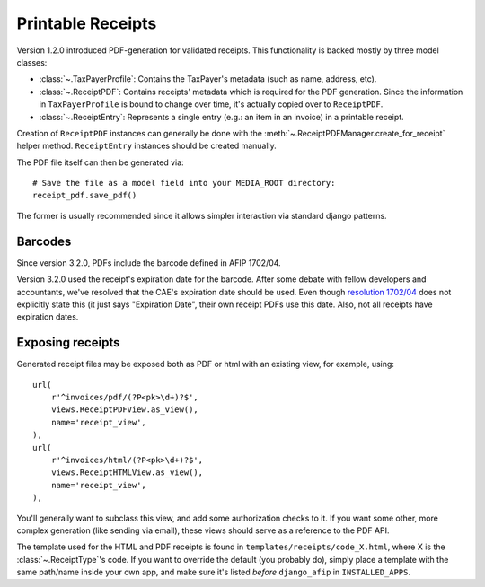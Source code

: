 Printable Receipts
------------------

Version 1.2.0 introduced PDF-generation for validated receipts.  This
functionality is backed mostly by three model classes:

* :class:`~.TaxPayerProfile`: Contains the TaxPayer's metadata (such as
  name, address, etc).
* :class:`~.ReceiptPDF`: Contains receipts' metadata which is required for the
  PDF generation. Since the information in ``TaxPayerProfile`` is bound to
  change over time, it's actually copied over to ``ReceiptPDF``.
* :class:`~.ReceiptEntry`: Represents a single entry (e.g.: an item in an
  invoice) in a printable receipt.

Creation of ``ReceiptPDF`` instances can generally be done with the
:meth:`~.ReceiptPDFManager.create_for_receipt` helper method.
``ReceiptEntry`` instances should be created manually.

The PDF file itself can then be generated via::

    # Save the file as a model field into your MEDIA_ROOT directory:
    receipt_pdf.save_pdf()

The former is usually recommended since it allows simpler interaction via
standard django patterns.

Barcodes
~~~~~~~~

Since version 3.2.0, PDFs include the barcode defined in AFIP 1702/04.

Version 3.2.0 used the receipt's expiration date for the barcode. After some
debate with fellow developers and accountants, we've resolved that the CAE's
expiration date should be used. Even though `resolution 1702/04`_ does not
explicitly state this (it just says "Expiration Date", their own receipt PDFs
use this date.
Also, not all receipts have expiration dates.

.. _resolution 1702/04: http://www.afip.gov.ar/afip/resol170204.html

Exposing receipts
~~~~~~~~~~~~~~~~~

Generated receipt files may be exposed both as PDF or html with an existing
view, for example, using::

    url(
        r'^invoices/pdf/(?P<pk>\d+)?$',
        views.ReceiptPDFView.as_view(),
        name='receipt_view',
    ),
    url(
        r'^invoices/html/(?P<pk>\d+)?$',
        views.ReceiptHTMLView.as_view(),
        name='receipt_view',
    ),

You'll generally want to subclass this view, and add some authorization checks
to it. If you want some other, more complex generation (like sending via
email), these views should serve as a reference to the PDF API.

The template used for the HTML and PDF receipts is found in
``templates/receipts/code_X.html``, where X is the :class:`~.ReceiptType`'s
code. If you want to override the default (you probably do), simply place a
template with the same path/name inside your own app, and make sure it's listed
*before* ``django_afip`` in ``INSTALLED_APPS``.


